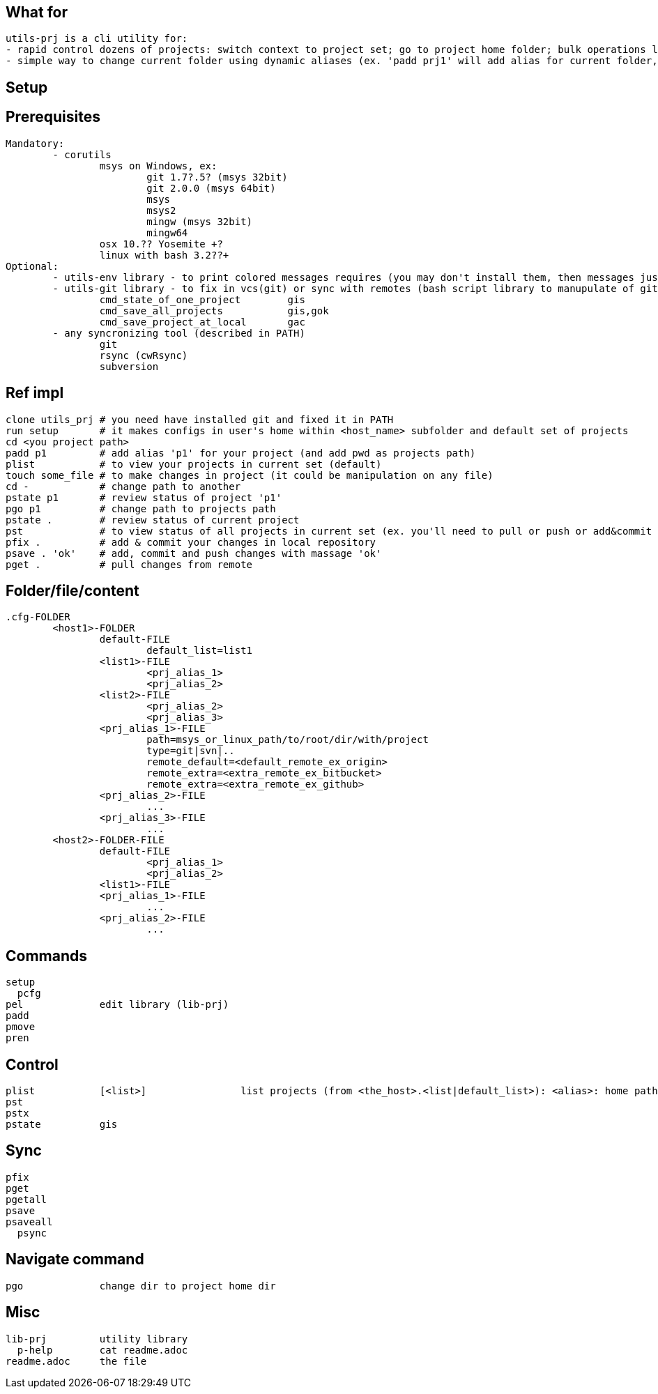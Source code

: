 == What for
	utils-prj is a cli utility for:
	- rapid control dozens of projects: switch context to project set; go to project home folder; bulk operations like state review, fix in vcs and sync with remotes)
	- simple way to change current folder using dynamic aliases (ex. 'padd prj1' will add alias for current folder, 'pgo prj1' will change current folder)

== Setup


== Prerequisites

	Mandatory:
		- corutils
			msys on Windows, ex: 
				git 1.7?.5? (msys 32bit) 
				git 2.0.0 (msys 64bit) 
				msys 
				msys2 
				mingw (msys 32bit) 
				mingw64
			osx 10.?? Yosemite +?
			linux with bash 3.2??+
	Optional:
		- utils-env library - to print colored messages requires (you may don't install them, then messages just willn't in color) 
		- utils-git library - to fix in vcs(git) or sync with remotes (bash script library to manupulate of git repositories in simple manner)
			cmd_state_of_one_project	gis
			cmd_save_all_projects		gis,gok
			cmd_save_project_at_local	gac
		- any syncronizing tool (described in PATH)
			git 
			rsync (cwRsync)
			subversion

== Ref impl
	clone utils_prj # you need have installed git and fixed it in PATH
	run setup 	# it makes configs in user's home within <host_name> subfolder and default set of projects
	cd <you project path>
	padd p1		# add alias 'p1' for your project (and add pwd as projects path)
	plist		# to view your projects in current set (default)
	touch some_file # to make changes in project (it could be manipulation on any file)
	cd -		# change path to another
	pstate p1	# review status of project 'p1'
	pgo p1		# change path to projects path
	pstate .	# review status of current project
	pst		# to view status of all projects in current set (ex. you'll need to pull or push or add&commit you project)
	pfix . 		# add & commit your changes in local repository
	psave . 'ok'	# add, commit and push changes with massage 'ok'
	pget . 		# pull changes from remote


== Folder/file/content
	.cfg-FOLDER
		<host1>-FOLDER
			default-FILE
				default_list=list1
			<list1>-FILE
				<prj_alias_1>
				<prj_alias_2>
			<list2>-FILE
				<prj_alias_2>
				<prj_alias_3>
			<prj_alias_1>-FILE
				path=msys_or_linux_path/to/root/dir/with/project
				type=git|svn|..
				remote_default=<default_remote_ex_origin>
				remote_extra=<extra_remote_ex_bitbucket>
				remote_extra=<extra_remote_ex_github>
			<prj_alias_2>-FILE
				...
			<prj_alias_3>-FILE
				...
		<host2>-FOLDER-FILE
			default-FILE
				<prj_alias_1>
				<prj_alias_2>
			<list1>-FILE
			<prj_alias_1>-FILE
				...
			<prj_alias_2>-FILE
				...

== Commands
	setup
	  pcfg
	pel		edit library (lib-prj)
	padd		
	pmove		
	pren		

== Control
	plist		[<list>]		list projects (from <the_host>.<list|default_list>): <alias>: home path
	pst		
	pstx		
	pstate		gis

== Sync
	pfix		
	pget		
	pgetall		
	psave		
	psaveall	
	  psync		

== Navigate command
	pgo		change dir to project home dir

== Misc
	lib-prj		utility library
	  p-help	cat readme.adoc
	readme.adoc	the file
